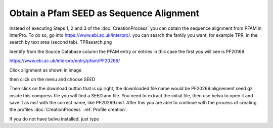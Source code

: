 Obtain a Pfam SEED as Sequence Alignment
========================================

Instead of executing Steps 1, 2 and 3 of the :doc:`CreationProcess`  you can obtain the sequence alignment from PFAM in InterPro.
To do so, go into https://www.ebi.ac.uk/interpro/. you can search the family you want, for example TPR, in the search by text area (second tab).
TPRsearch.png

.. image:: /images/TPRsearch.png

Identify from the Source Database column the PFAM entry or entries in this case the first you will see is PF20169 

https://www.ebi.ac.uk/interpro/entry/pfam/PF20269/

Click alignment as shown in image

.. image:: /images/alignmentlink.png

then click on the menu and choose SEED

.. image:: /images/menu.png

.. image:: /images/seed.png

Then click on the download button that is up right, the downloaded file name would be PF20269.alignement.seed.gz inside this compress file you will find a SEED.ann file.
You need to extract the initial file, then use belvu to open it and save it as msf with the correct name, like PF20269.msf.
After this you are able to continue with the process of creating the profiles :doc:`CreationProcess` :ref:`Profile creation`.

If you do not have belvu installed, just type 

.. code-block::  Install Belvu 

  sudo apt-get install belvu

